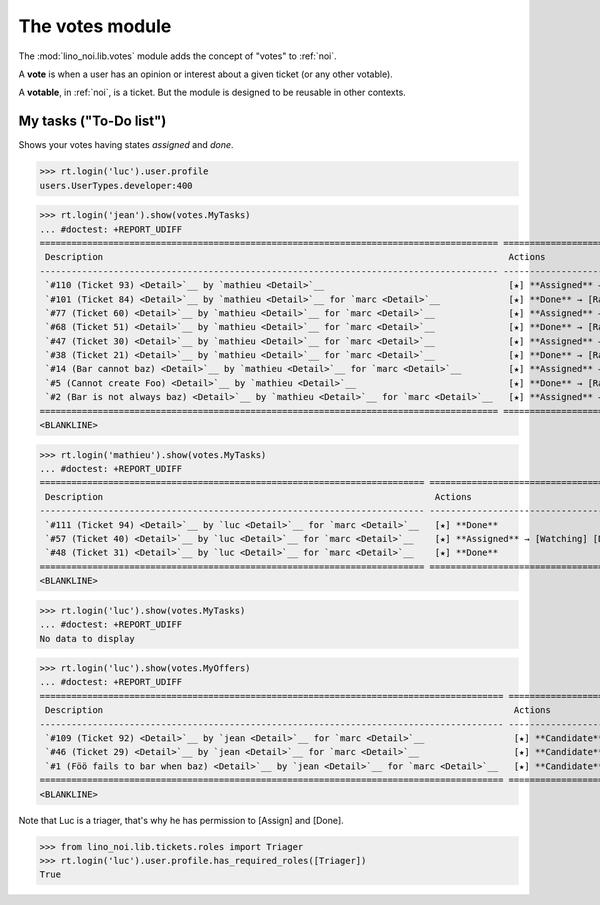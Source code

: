 ================
The votes module
================

.. How to test only this document:

    $ python setup.py test -s tests.SpecsTests.test_votes
    
    doctest init:
    >>> import lino
    >>> lino.startup('lino_noi.projects.team.settings.demo')
    >>> from lino.api.doctest import *


The :mod:`lino_noi.lib.votes` module adds the concept of "votes" to
:ref:`noi`.

A **vote** is when a user has an opinion or interest about a given
ticket (or any other votable).

A **votable**, in :ref:`noi`, is a ticket. But the module is designed
to be reusable in other contexts.


My tasks ("To-Do list")
=======================

Shows your votes having states `assigned` and `done`.

>>> rt.login('luc').user.profile
users.UserTypes.developer:400

>>> rt.login('jean').show(votes.MyTasks)
... #doctest: +REPORT_UDIFF
======================================================================================= ====================================================== ==========
 Description                                                                             Actions                                                Priority
--------------------------------------------------------------------------------------- ------------------------------------------------------ ----------
 `#110 (Ticket 93) <Detail>`__ by `mathieu <Detail>`__                                   [★] **Assigned** → [Watching] [Done] [Rate] [Cancel]   0
 `#101 (Ticket 84) <Detail>`__ by `mathieu <Detail>`__ for `marc <Detail>`__             [★] **Done** → [Rate]                                  0
 `#77 (Ticket 60) <Detail>`__ by `mathieu <Detail>`__ for `marc <Detail>`__              [★] **Assigned** → [Watching] [Done] [Rate] [Cancel]   0
 `#68 (Ticket 51) <Detail>`__ by `mathieu <Detail>`__ for `marc <Detail>`__              [★] **Done** → [Rate]                                  0
 `#47 (Ticket 30) <Detail>`__ by `mathieu <Detail>`__ for `marc <Detail>`__              [★] **Assigned** → [Watching] [Done] [Rate] [Cancel]   0
 `#38 (Ticket 21) <Detail>`__ by `mathieu <Detail>`__ for `marc <Detail>`__              [★] **Done** → [Rate]                                  0
 `#14 (Bar cannot baz) <Detail>`__ by `mathieu <Detail>`__ for `marc <Detail>`__         [★] **Assigned** → [Watching] [Done] [Rate] [Cancel]   0
 `#5 (Cannot create Foo) <Detail>`__ by `mathieu <Detail>`__                             [★] **Done** → [Rate]                                  0
 `#2 (Bar is not always baz) <Detail>`__ by `mathieu <Detail>`__ for `marc <Detail>`__   [★] **Assigned** → [Watching] [Done] [Rate] [Cancel]   0
======================================================================================= ====================================================== ==========
<BLANKLINE>


>>> rt.login('mathieu').show(votes.MyTasks)
... #doctest: +REPORT_UDIFF
========================================================================= ====================================== ==========
 Description                                                               Actions                                Priority
------------------------------------------------------------------------- -------------------------------------- ----------
 `#111 (Ticket 94) <Detail>`__ by `luc <Detail>`__ for `marc <Detail>`__   [★] **Done**                           0
 `#57 (Ticket 40) <Detail>`__ by `luc <Detail>`__ for `marc <Detail>`__    [★] **Assigned** → [Watching] [Done]   0
 `#48 (Ticket 31) <Detail>`__ by `luc <Detail>`__ for `marc <Detail>`__    [★] **Done**                           0
========================================================================= ====================================== ==========
<BLANKLINE>

>>> rt.login('luc').show(votes.MyTasks)
... #doctest: +REPORT_UDIFF
No data to display



>>> rt.login('luc').show(votes.MyOffers)
... #doctest: +REPORT_UDIFF
======================================================================================== ==================================================
 Description                                                                              Actions
---------------------------------------------------------------------------------------- --------------------------------------------------
 `#109 (Ticket 92) <Detail>`__ by `jean <Detail>`__ for `marc <Detail>`__                 [★] **Candidate** → [Watching] [Assign] [Cancel]
 `#46 (Ticket 29) <Detail>`__ by `jean <Detail>`__ for `marc <Detail>`__                  [★] **Candidate** → [Watching] [Assign] [Cancel]
 `#1 (Föö fails to bar when baz) <Detail>`__ by `jean <Detail>`__ for `marc <Detail>`__   [★] **Candidate** → [Watching] [Assign] [Cancel]
======================================================================================== ==================================================
<BLANKLINE>

Note that Luc is a triager, that's why he has permission to [Assign]
and [Done].

>>> from lino_noi.lib.tickets.roles import Triager
>>> rt.login('luc').user.profile.has_required_roles([Triager])
True

